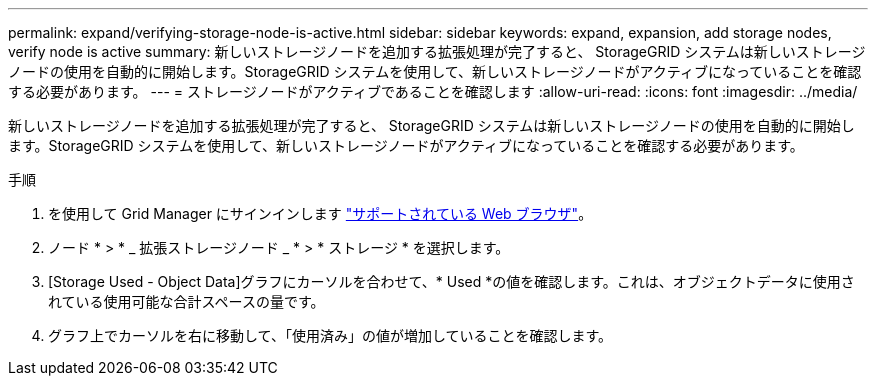 ---
permalink: expand/verifying-storage-node-is-active.html 
sidebar: sidebar 
keywords: expand, expansion, add storage nodes, verify node is active 
summary: 新しいストレージノードを追加する拡張処理が完了すると、 StorageGRID システムは新しいストレージノードの使用を自動的に開始します。StorageGRID システムを使用して、新しいストレージノードがアクティブになっていることを確認する必要があります。 
---
= ストレージノードがアクティブであることを確認します
:allow-uri-read: 
:icons: font
:imagesdir: ../media/


[role="lead"]
新しいストレージノードを追加する拡張処理が完了すると、 StorageGRID システムは新しいストレージノードの使用を自動的に開始します。StorageGRID システムを使用して、新しいストレージノードがアクティブになっていることを確認する必要があります。

.手順
. を使用して Grid Manager にサインインします link:../admin/web-browser-requirements.html["サポートされている Web ブラウザ"]。
. ノード * > * _ 拡張ストレージノード _ * > * ストレージ * を選択します。
. [Storage Used - Object Data]グラフにカーソルを合わせて、* Used *の値を確認します。これは、オブジェクトデータに使用されている使用可能な合計スペースの量です。
. グラフ上でカーソルを右に移動して、「使用済み」の値が増加していることを確認します。

